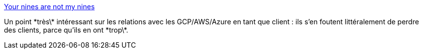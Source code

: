 :jbake-type: post
:jbake-status: published
:jbake-title: Your nines are not my nines
:jbake-tags: cloud,entreprise,relation,commerce,supervision,_mois_juil.,_année_2019
:jbake-date: 2019-07-19
:jbake-depth: ../
:jbake-uri: shaarli/1563519844000.adoc
:jbake-source: https://nicolas-delsaux.hd.free.fr/Shaarli?searchterm=https%3A%2F%2Frachelbythebay.com%2Fw%2F2019%2F07%2F15%2Fgiant%2F&searchtags=cloud+entreprise+relation+commerce+supervision+_mois_juil.+_ann%C3%A9e_2019
:jbake-style: shaarli

https://rachelbythebay.com/w/2019/07/15/giant/[Your nines are not my nines]

Un point \*très\* intéressant sur les relations avec les GCP/AWS/Azure en tant que client : ils s'en foutent littéralement de perdre des clients, parce qu'ils en ont \*trop\*.
